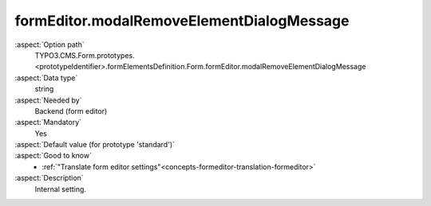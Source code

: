 formEditor.modalRemoveElementDialogMessage
------------------------------------------

:aspect:`Option path`
      TYPO3.CMS.Form.prototypes.<prototypeIdentifier>.formElementsDefinition.Form.formEditor.modalRemoveElementDialogMessage

:aspect:`Data type`
      string

:aspect:`Needed by`
      Backend (form editor)

:aspect:`Mandatory`
      Yes

:aspect:`Default value (for prototype 'standard')`
      .. code-block:: yaml
         :linenos:
         :emphasize-lines: 3

         Form:
           formEditor:
             modalRemoveElementDialogMessage: formEditor.modals.removeElement.dialogMessage

:aspect:`Good to know`
      - :ref:`"Translate form editor settings"<concepts-formeditor-translation-formeditor>`

:aspect:`Description`
      Internal setting.
